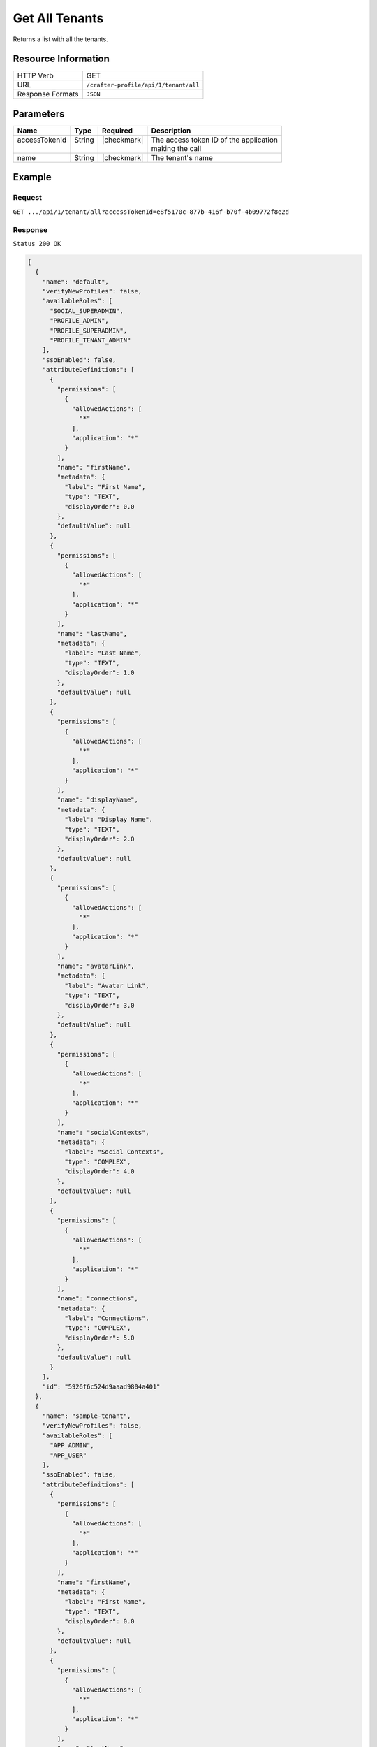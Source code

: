 .. .. include:: /includes/unicode-checkmark.rst

.. _crafter-profile-api-tenant-all:

===============
Get All Tenants
===============

Returns a list with all the tenants.

--------------------
Resource Information
--------------------

+----------------------------+-------------------------------------------------------------------+
|| HTTP Verb                 || GET                                                              |
+----------------------------+-------------------------------------------------------------------+
|| URL                       || ``/crafter-profile/api/1/tenant/all``                            |
+----------------------------+-------------------------------------------------------------------+
|| Response Formats          || ``JSON``                                                         |
+----------------------------+-------------------------------------------------------------------+

----------
Parameters
----------

+------------------------+-------------+---------------+-----------------------------------------+
|| Name                  || Type       || Required     || Description                            |
+========================+=============+===============+=========================================+
|| accessTokenId         || String     || |checkmark|  || The access token ID of the application |
||                       ||            ||              || making the call                        |
+------------------------+-------------+---------------+-----------------------------------------+
|| name                  || String     || |checkmark|  || The tenant's name                      |
+------------------------+-------------+---------------+-----------------------------------------+

-------
Example
-------

^^^^^^^
Request
^^^^^^^

``GET .../api/1/tenant/all?accessTokenId=e8f5170c-877b-416f-b70f-4b09772f8e2d``

^^^^^^^^
Response
^^^^^^^^

``Status 200 OK``

.. code-block:: json

  [
    {
      "name": "default",
      "verifyNewProfiles": false,
      "availableRoles": [
        "SOCIAL_SUPERADMIN",
        "PROFILE_ADMIN",
        "PROFILE_SUPERADMIN",
        "PROFILE_TENANT_ADMIN"
      ],
      "ssoEnabled": false,
      "attributeDefinitions": [
        {
          "permissions": [
            {
              "allowedActions": [
                "*"
              ],
              "application": "*"
            }
          ],
          "name": "firstName",
          "metadata": {
            "label": "First Name",
            "type": "TEXT",
            "displayOrder": 0.0
          },
          "defaultValue": null
        },
        {
          "permissions": [
            {
              "allowedActions": [
                "*"
              ],
              "application": "*"
            }
          ],
          "name": "lastName",
          "metadata": {
            "label": "Last Name",
            "type": "TEXT",
            "displayOrder": 1.0
          },
          "defaultValue": null
        },
        {
          "permissions": [
            {
              "allowedActions": [
                "*"
              ],
              "application": "*"
            }
          ],
          "name": "displayName",
          "metadata": {
            "label": "Display Name",
            "type": "TEXT",
            "displayOrder": 2.0
          },
          "defaultValue": null
        },
        {
          "permissions": [
            {
              "allowedActions": [
                "*"
              ],
              "application": "*"
            }
          ],
          "name": "avatarLink",
          "metadata": {
            "label": "Avatar Link",
            "type": "TEXT",
            "displayOrder": 3.0
          },
          "defaultValue": null
        },
        {
          "permissions": [
            {
              "allowedActions": [
                "*"
              ],
              "application": "*"
            }
          ],
          "name": "socialContexts",
          "metadata": {
            "label": "Social Contexts",
            "type": "COMPLEX",
            "displayOrder": 4.0
          },
          "defaultValue": null
        },
        {
          "permissions": [
            {
              "allowedActions": [
                "*"
              ],
              "application": "*"
            }
          ],
          "name": "connections",
          "metadata": {
            "label": "Connections",
            "type": "COMPLEX",
            "displayOrder": 5.0
          },
          "defaultValue": null
        }
      ],
      "id": "5926f6c524d9aaad9804a401"
    },
    {
      "name": "sample-tenant",
      "verifyNewProfiles": false,
      "availableRoles": [
        "APP_ADMIN",
        "APP_USER"
      ],
      "ssoEnabled": false,
      "attributeDefinitions": [
        {
          "permissions": [
            {
              "allowedActions": [
                "*"
              ],
              "application": "*"
            }
          ],
          "name": "firstName",
          "metadata": {
            "label": "First Name",
            "type": "TEXT",
            "displayOrder": 0.0
          },
          "defaultValue": null
        },
        {
          "permissions": [
            {
              "allowedActions": [
                "*"
              ],
              "application": "*"
            }
          ],
          "name": "lastName",
          "metadata": {
            "label": "Last Name",
            "type": "TEXT",
            "displayOrder": 1.0
          },
          "defaultValue": null
        },
        {
          "permissions": [
            {
              "allowedActions": [
                "*"
              ],
              "application": "*"
            }
          ],
          "name": "avatarLink",
          "metadata": {
            "label": "Avatar Link",
            "type": "TEXT",
            "displayOrder": 3.0
          },
          "defaultValue": null
        }
      ],
      "id": "5926f6d9d4c650e226b03b61"
    }
  ]

---------
Responses
---------

+---------+--------------------------------+-----------------------------------------------------+
|| Status || Location                      || Response Body                                      |
+=========+================================+=====================================================+
|| 200    ||                               || See example above.                                 |
+---------+--------------------------------+-----------------------------------------------------+
|| 500    ||                               || ``{ "message" : "Internal server error" }``        |
+---------+--------------------------------+-----------------------------------------------------+
